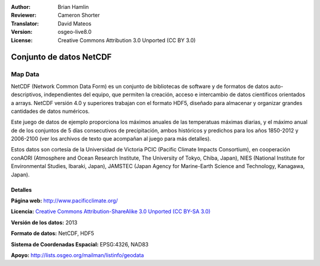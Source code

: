 :Author: Brian Hamlin
:Reviewer: Cameron Shorter
:Translator: David Mateos
:Version: osgeo-live8.0
:License: Creative Commons Attribution 3.0 Unported (CC BY 3.0)

.. image:: /images/project_logos/logo-netcdf.png 
  :alt: project logo
  :align: right
  :target: http://wiki.osgeo.org/wiki/Category:Education

Conjunto de datos NetCDF 
================================================================================

Map Data
~~~~~~~~~~~~~~~~~~~~~~~~~~~~~~~~~~~~~~~~~~~~~~~~~~~~~~~~~~~~~~~~~~~~~~~~~~~~~~~~

NetCDF (Network Common Data Form) es un conjunto de bibliotecas de software y de formatos de datos auto-descriptivos, independientes del equipo, que permiten la creación, acceso e intercambio de datos científicos orientados a arrays. NetCDF versión 4.0 y superiores trabajan con el formato HDF5, diseñado para almacenar y organizar grandes cantidades de datos numéricos. 

Este juego de datos de ejemplo proporciona los máximos anuales de las temperatuas máximas diarias, y el máximo anual de de los conjuntos de 5 días consecutivos de precipitación, ambos históricos y predichos para los años 1850-2012 y 2006-2100 (ver los archivos de texto que acompañan al juego para más detalles).

Estos datos son cortesía de la Universidad de Victoria PCIC (Pacific Climate Impacts Consortium), en cooperación conAORI (Atmosphere and Ocean Research Institute, The University of Tokyo, Chiba, Japan), NIES (National Institute for Environmental Studies, Ibaraki, Japan), JAMSTEC (Japan Agency for Marine-Earth Science and Technology, Kanagawa, Japan). 


.. image:: /images/projects/netcdf/netcdf_annual_avg_max_temp.png
  :scale: 60 %
  :alt: Panoply NetCDF txxETCCDI_yr_MIROC5 screenshot
  :align: right


Detalles 
--------------------------------------------------------------------------------

**Página web:** http://www.pacificclimate.org/

**Licencia:** `Creative Commons Attribution-ShareAlike 3.0 Unported (CC BY-SA 3.0) <https://creativecommons.org/licenses/by-sa/3.0/>`_

**Versión de los datos:** 2013

**Formato de datos:** NetCDF, HDF5

**Sistema de Coordenadas Espacial:** EPSG:4326, NAD83

**Apoyo:** http://lists.osgeo.org/mailman/listinfo/geodata

